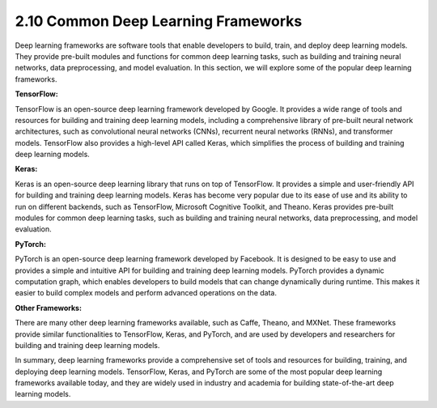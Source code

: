 
2.10 Common Deep Learning Frameworks
====================================

Deep learning frameworks are software tools that enable developers to build, train, and deploy deep learning models. They provide pre-built modules and functions for common deep learning tasks, such as building and training neural networks, data preprocessing, and model evaluation. In this section, we will explore some of the popular deep learning frameworks.

**TensorFlow:**

TensorFlow is an open-source deep learning framework developed by Google. It provides a wide range of tools and resources for building and training deep learning models, including a comprehensive library of pre-built neural network architectures, such as convolutional neural networks (CNNs), recurrent neural networks (RNNs), and transformer models. TensorFlow also provides a high-level API called Keras, which simplifies the process of building and training deep learning models.

**Keras:**

Keras is an open-source deep learning library that runs on top of TensorFlow. It provides a simple and user-friendly API for building and training deep learning models. Keras has become very popular due to its ease of use and its ability to run on different backends, such as TensorFlow, Microsoft Cognitive Toolkit, and Theano. Keras provides pre-built modules for common deep learning tasks, such as building and training neural networks, data preprocessing, and model evaluation.

**PyTorch:**

PyTorch is an open-source deep learning framework developed by Facebook. It is designed to be easy to use and provides a simple and intuitive API for building and training deep learning models. PyTorch provides a dynamic computation graph, which enables developers to build models that can change dynamically during runtime. This makes it easier to build complex models and perform advanced operations on the data.

**Other Frameworks:**

There are many other deep learning frameworks available, such as Caffe, Theano, and MXNet. These frameworks provide similar functionalities to TensorFlow, Keras, and PyTorch, and are used by developers and researchers for building and training deep learning models.

In summary, deep learning frameworks provide a comprehensive set of tools and resources for building, training, and deploying deep learning models. TensorFlow, Keras, and PyTorch are some of the most popular deep learning frameworks available today, and they are widely used in industry and academia for building state-of-the-art deep learning models.

